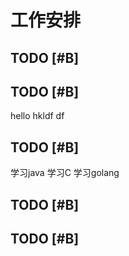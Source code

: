 * 工作安排

** TODO [#B] 

** TODO [#B] 
   hello
   hkldf
   df

** TODO [#B] 
   学习java
   学习C
   学习golang

** TODO [#B] 

** TODO [#B] 

